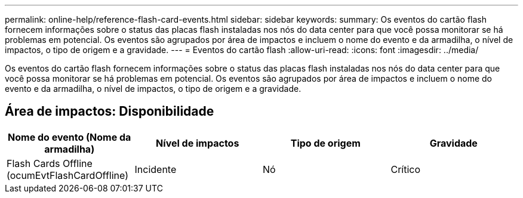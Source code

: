 ---
permalink: online-help/reference-flash-card-events.html 
sidebar: sidebar 
keywords:  
summary: Os eventos do cartão flash fornecem informações sobre o status das placas flash instaladas nos nós do data center para que você possa monitorar se há problemas em potencial. Os eventos são agrupados por área de impactos e incluem o nome do evento e da armadilha, o nível de impactos, o tipo de origem e a gravidade. 
---
= Eventos do cartão flash
:allow-uri-read: 
:icons: font
:imagesdir: ../media/


[role="lead"]
Os eventos do cartão flash fornecem informações sobre o status das placas flash instaladas nos nós do data center para que você possa monitorar se há problemas em potencial. Os eventos são agrupados por área de impactos e incluem o nome do evento e da armadilha, o nível de impactos, o tipo de origem e a gravidade.



== Área de impactos: Disponibilidade

[cols="1a,1a,1a,1a"]
|===
| Nome do evento (Nome da armadilha) | Nível de impactos | Tipo de origem | Gravidade 


 a| 
Flash Cards Offline (ocumEvtFlashCardOffline)
 a| 
Incidente
 a| 
Nó
 a| 
Crítico

|===